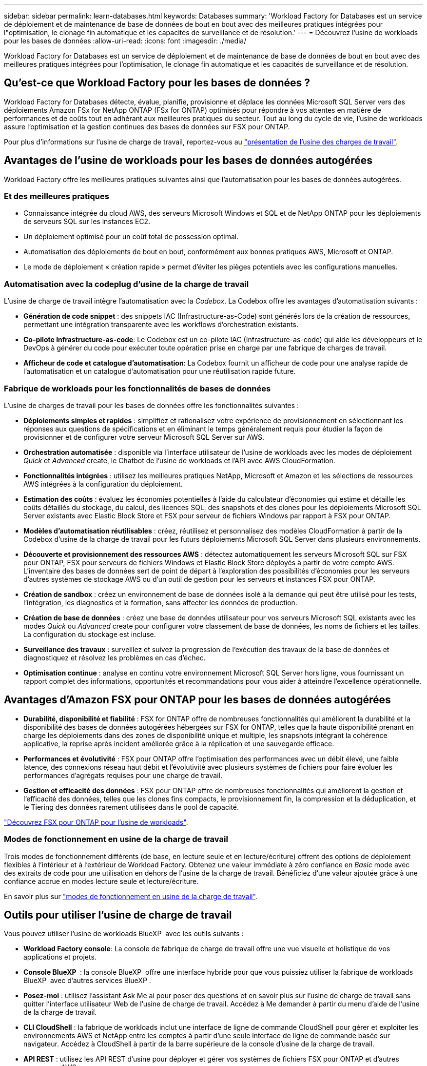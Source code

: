 ---
sidebar: sidebar 
permalink: learn-databases.html 
keywords: Databases 
summary: 'Workload Factory for Databases est un service de déploiement et de maintenance de base de données de bout en bout avec des meilleures pratiques intégrées pour l"optimisation, le clonage fin automatique et les capacités de surveillance et de résolution.' 
---
= Découvrez l'usine de workloads pour les bases de données
:allow-uri-read: 
:icons: font
:imagesdir: ./media/


[role="lead"]
Workload Factory for Databases est un service de déploiement et de maintenance de base de données de bout en bout avec des meilleures pratiques intégrées pour l'optimisation, le clonage fin automatique et les capacités de surveillance et de résolution.



== Qu'est-ce que Workload Factory pour les bases de données ?

Workload Factory for Databases détecte, évalue, planifie, provisionne et déplace les données Microsoft SQL Server vers des déploiements Amazon FSx for NetApp ONTAP (FSx for ONTAP) optimisés pour répondre à vos attentes en matière de performances et de coûts tout en adhérant aux meilleures pratiques du secteur. Tout au long du cycle de vie, l'usine de workloads assure l'optimisation et la gestion continues des bases de données sur FSX pour ONTAP.

Pour plus d'informations sur l'usine de charge de travail, reportez-vous au link:https://docs.netapp.com/us-en/workload-setup-admin/workload-factory-overview.html["présentation de l'usine des charges de travail"^].



== Avantages de l'usine de workloads pour les bases de données autogérées

Workload Factory offre les meilleures pratiques suivantes ainsi que l'automatisation pour les bases de données autogérées.



=== Et des meilleures pratiques

* Connaissance intégrée du cloud AWS, des serveurs Microsoft Windows et SQL et de NetApp ONTAP pour les déploiements de serveurs SQL sur les instances EC2.
* Un déploiement optimisé pour un coût total de possession optimal.
* Automatisation des déploiements de bout en bout, conformément aux bonnes pratiques AWS, Microsoft et ONTAP.
* Le mode de déploiement « création rapide » permet d'éviter les pièges potentiels avec les configurations manuelles.




=== Automatisation avec la codeplug d'usine de la charge de travail

L'usine de charge de travail intègre l'automatisation avec la _Codebox_. La Codebox offre les avantages d'automatisation suivants :

* *Génération de code snippet* : des snippets IAC (Infrastructure-as-Code) sont générés lors de la création de ressources, permettant une intégration transparente avec les workflows d'orchestration existants.
* *Co-pilote Infrastructure-as-code*: Le Codebox est un co-pilote IAC (Infrastructure-as-code) qui aide les développeurs et le DevOps à générer du code pour exécuter toute opération prise en charge par une fabrique de charges de travail.
* *Afficheur de code et catalogue d'automatisation*: La Codebox fournit un afficheur de code pour une analyse rapide de l'automatisation et un catalogue d'automatisation pour une réutilisation rapide future.




=== Fabrique de workloads pour les fonctionnalités de bases de données

L'usine de charges de travail pour les bases de données offre les fonctionnalités suivantes :

* *Déploiements simples et rapides* : simplifiez et rationalisez votre expérience de provisionnement en sélectionnant les réponses aux questions de spécifications et en éliminant le temps généralement requis pour étudier la façon de provisionner et de configurer votre serveur Microsoft SQL Server sur AWS.
* *Orchestration automatisée* : disponible via l'interface utilisateur de l'usine de workloads avec les modes de déploiement _Quick_ et _Advanced_ create, le Chatbot de l'usine de workloads et l'API avec AWS CloudFormation.
* *Fonctionnalités intégrées* : utilisez les meilleures pratiques NetApp, Microsoft et Amazon et les sélections de ressources AWS intégrées à la configuration du déploiement.
* *Estimation des coûts* : évaluez les économies potentielles à l'aide du calculateur d'économies qui estime et détaille les coûts détaillés du stockage, du calcul, des licences SQL, des snapshots et des clones pour les déploiements Microsoft SQL Server existants avec Elastic Block Store et FSX pour serveur de fichiers Windows par rapport à FSX pour ONTAP.
* *Modèles d'automatisation réutilisables* : créez, réutilisez et personnalisez des modèles CloudFormation à partir de la Codebox d'usine de la charge de travail pour les futurs déploiements Microsoft SQL Server dans plusieurs environnements.
* *Découverte et provisionnement des ressources AWS* : détectez automatiquement les serveurs Microsoft SQL sur FSX pour ONTAP, FSX pour serveurs de fichiers Windows et Elastic Block Store déployés à partir de votre compte AWS. L'inventaire des bases de données sert de point de départ à l'exploration des possibilités d'économies pour les serveurs d'autres systèmes de stockage AWS ou d'un outil de gestion pour les serveurs et instances FSX pour ONTAP.
* *Création de sandbox* : créez un environnement de base de données isolé à la demande qui peut être utilisé pour les tests, l'intégration, les diagnostics et la formation, sans affecter les données de production.
* *Création de base de données* : créez une base de données utilisateur pour vos serveurs Microsoft SQL existants avec les modes _Quick_ ou _Advanced_ create pour configurer votre classement de base de données, les noms de fichiers et les tailles. La configuration du stockage est incluse.
* *Surveillance des travaux* : surveillez et suivez la progression de l'exécution des travaux de la base de données et diagnostiquez et résolvez les problèmes en cas d'échec.
* *Optimisation continue* : analyse en continu votre environnement Microsoft SQL Server hors ligne, vous fournissant un rapport complet des informations, opportunités et recommandations pour vous aider à atteindre l'excellence opérationnelle.




== Avantages d'Amazon FSX pour ONTAP pour les bases de données autogérées

* *Durabilité, disponibilité et fiabilité* : FSX for ONTAP offre de nombreuses fonctionnalités qui améliorent la durabilité et la disponibilité des bases de données autogérées hébergées sur FSX for ONTAP, telles que la haute disponibilité prenant en charge les déploiements dans des zones de disponibilité unique et multiple, les snapshots intégrant la cohérence applicative, la reprise après incident améliorée grâce à la réplication et une sauvegarde efficace.
* *Performances et évolutivité* : FSX pour ONTAP offre l'optimisation des performances avec un débit élevé, une faible latence, des connexions réseau haut débit et l'évolutivité avec plusieurs systèmes de fichiers pour faire évoluer les performances d'agrégats requises pour une charge de travail.
* *Gestion et efficacité des données* : FSX pour ONTAP offre de nombreuses fonctionnalités qui améliorent la gestion et l'efficacité des données, telles que les clones fins compacts, le provisionnement fin, la compression et la déduplication, et le Tiering des données rarement utilisées dans le pool de capacité.


link:https://docs.netapp.com/us-en/workload-fsx-ontap/learn-fsx-ontap.html["Découvrez FSX pour ONTAP pour l'usine de workloads"^].



=== Modes de fonctionnement en usine de la charge de travail

Trois modes de fonctionnement différents (de base, en lecture seule et en lecture/écriture) offrent des options de déploiement flexibles à l'intérieur et à l'extérieur de Workload Factory. Obtenez une valeur immédiate à zéro confiance en _Basic_ mode avec des extraits de code pour une utilisation en dehors de l'usine de la charge de travail. Bénéficiez d'une valeur ajoutée grâce à une confiance accrue en modes lecture seule et lecture/écriture.

En savoir plus sur link:https://docs.netapp.com/us-en/workload-setup-admin/operational-modes.html["modes de fonctionnement en usine de la charge de travail"^].



== Outils pour utiliser l'usine de charge de travail

Vous pouvez utiliser l'usine de workloads BlueXP  avec les outils suivants :

* *Workload Factory console*: La console de fabrique de charge de travail offre une vue visuelle et holistique de vos applications et projets.
* *Console BlueXP * : la console BlueXP  offre une interface hybride pour que vous puissiez utiliser la fabrique de workloads BlueXP  avec d'autres services BlueXP .
* *Posez-moi* : utilisez l'assistant Ask Me ai pour poser des questions et en savoir plus sur l'usine de charge de travail sans quitter l'interface utilisateur Web de l'usine de charge de travail. Accédez à Me demander à partir du menu d'aide de l'usine de la charge de travail.
* *CLI CloudShell* : la fabrique de workloads inclut une interface de ligne de commande CloudShell pour gérer et exploiter les environnements AWS et NetApp entre les comptes à partir d'une seule interface de ligne de commande basée sur navigateur. Accédez à CloudShell à partir de la barre supérieure de la console d'usine de la charge de travail.
* *API REST* : utilisez les API REST d'usine pour déployer et gérer vos systèmes de fichiers FSX pour ONTAP et d'autres ressources AWS.
* *CloudFormation* : utilisez le code AWS CloudFormation pour effectuer les actions que vous avez définies dans la console d'usine de la charge de travail afin de modéliser, de provisionner et de gérer les ressources AWS et tierces à partir de la pile CloudFormation de votre compte AWS.
* *Terraform BlueXP  Workload Factory Provider* : utilisez Terraform pour créer et gérer les flux de travail d'infrastructure générés dans la console d'usine de la charge de travail.




== Détails du déploiement



=== Configurations compatibles

L'usine de workloads de Microsoft SQL Server prend en charge à la fois la haute disponibilité (instances de clusters de basculement toujours disponibles) et les déploiements d'instances uniques, conformément aux meilleures pratiques d'AWS, NetApp ONTAP et SQL Server.

[cols="2a,2a,2a,2a"]
|===
| Version de SQL Server | Windows Server 2016 | Windows Server 2019 | Windows Server 2022 


 a| 
SQL Server 2016
 a| 
Oui
 a| 
Oui
 a| 
Non



 a| 
SQL Server 2019
 a| 
Oui
 a| 
Oui
 a| 
Oui



 a| 
SQL Server 2022
 a| 
Non
 a| 
Oui
 a| 
Oui

|===


=== Architectures de déploiement

Les architectures de déploiement à zone de disponibilité unique et zones de disponibilité multiples sont prises en charge pour les bases de données.

.Zone de disponibilité unique
Le diagramme suivant présente une architecture autonome avec une seule zone de disponibilité dans une seule région.

image:diagram-SAZ-database-architecture.png["Diagramme d'architecture autonome avec un déploiement dans une seule zone de disponibilité d'Amazon FSX pour NetApp ONTAP dans une seule région"]

.Plusieurs zones de disponibilité
Le diagramme ci-dessous présente une architecture haute disponibilité (HA) à deux nœuds avec un cluster d'instance de cluster de basculement (FCI) dans une seule région.

image:diagram-MAZ-database-architecture.png["Diagramme de l'architecture haute disponibilité à deux nœuds avec cluster d'instances de cluster de basculement dans une seule région"]



=== Services AWS intégrés

Les bases de données incluent les services AWS intégrés suivants :

* CloudFormation
* Simple notification Service
* CloudWatch
* System Manager
* Responsable secrets




=== Régions prises en charge

Les bases de données sont prises en charge dans toutes les régions commerciales où FSX pour ONTAP est pris en charge. https://aws.amazon.com/about-aws/global-infrastructure/regional-product-services/["Affichez les régions Amazon prises en charge."^]

Les régions AWS suivantes ne sont pas prises en charge :

* Régions de Chine
* GovCloud (USA)
* Le cloud secret
* Meilleur cloud secret




== Obtenir de l'aide

Amazon FSX pour NetApp ONTAP est une solution propriétaire AWS. Pour toute question ou tout problème de support technique associé à votre système de fichiers FSX for ONTAP, à votre infrastructure ou à toute solution utilisant ce service, utilisez le centre de support de votre console de gestion AWS pour ouvrir un dossier de support avec AWS. Sélectionnez le service “FSX pour ONTAP” et la catégorie appropriée. Fournissez les informations restantes nécessaires pour créer un dossier de demande de support AWS.

Pour des questions d'ordre général sur les applications et services d'usine de charge de travail ou d'usine, reportez-vous à link:get-help.html["Obtenez de l'aide sur l'usine de workloads BlueXP  pour les bases de données"].

